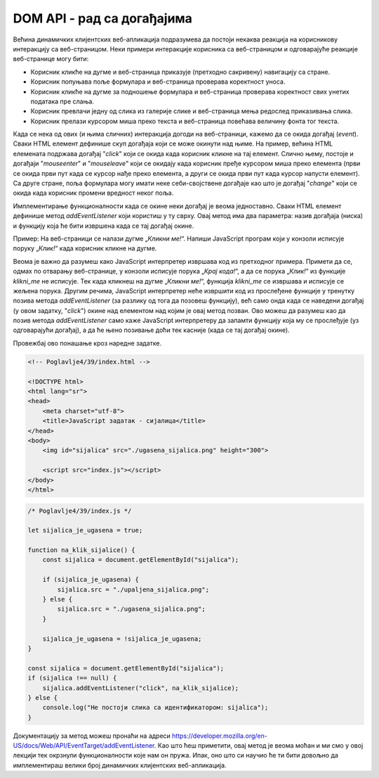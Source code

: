 DOM API - рад са догађајима
===========================

Већина динамичких клијентских веб-апликација подразумева да постоји некаква реакција на корисникову интеракцију са веб-страницом. Неки примери интеракције корисника са веб-страницом и одговарајуће реакције веб-странице могу бити:

- Корисник кликће на дугме и веб-страница приказује (претходно сакривену) навигацију са стране.
- Корисник попуњава поље формулара и веб-страница проверава коректност уноса.
- Корисник кликће на дугме за подношење формулара и веб-страница проверава коректност свих унетих података пре слања.
- Корисник превлачи једну од слика из галерије слике и веб-страница мења редослед приказивања слика.
- Корисник прелази курсором миша преко текста и веб-страница повећава величину фонта тог текста.

Када се нека од ових (и њима сличних) интеракција догоди на веб-страници, кажемо да се окида догађај (*event*). Сваки HTML елемент дефинише скуп догађаја који се може окинути над њиме. На пример, већина HTML елемената подржава догађај "*click*" који се окида када корисник кликне на тај елемент. Слично њему, постоје и догађаји "*mouseenter*" и "*mouseleave*" који се окидају када корисник пређе курсором миша преко елемента (први се окида први пут када се курсор нађе преко елемента, а други се окида први пут када курсор напусти елемент). Са друге стране, поља формулара могу имати неке себи-својствене догађаје као што је догађај "*change*" који се окида када корисник промени вредност неког поља.

.. infonote::

    **Напомена:** Интерфејс `Element <https://developer.mozilla.org/en-US/docs/Web/API/Element#events>`_ дефинише велики број ових догађаја. Међутим, и интерфејс `HTMLElement <https://developer.mozilla.org/en-US/docs/Web/API/HTMLElement#events>`_ садржи неке корисне догађаје. Корисно је да проучиш документацију ових интерфејса и да упознаш њихове догађаје. Покушај да пронађеш називе догађаја који представљају честе интеракције које ти имаш са веб-апликацијама.

Имплементирање функционалности када се окине неки догађај је веома једноставно. Сваки HTML елемент дефинише метод *addEventListener* који користиш у ту сврху. Овај метод има два параметра: назив догађаја (ниска) и функцију која ће бити извршена када се тај догађај окине. 

Пример: На веб-страници се налази дугме „*Кликни ме!*“. Напиши JavaScript програм који у конзоли исписује поруку „*Клик!*“ када корисник кликне на дугме.

.. petlja-editor:: Poglavlje4/38

    index.html
    <!-- Poglavlje4/38/index.html -->
    
    <!DOCTYPE html>
    <html lang="sr">
    <head>
        <meta charset="utf-8">
        <title>JavaScript задатак - клик!</title>
    </head>
    <body>
        <input id="klik" type="button" value="Кликни ме!">

        <script src="index.js"></script>
    </body>
    </html>
    ~~~
    index.js
    /* Poglavlje4/38/index.js */
    
    function na_klik_dugmeta() {
        console.log("Клик!");
    }

    const dugme = document.getElementById("klik");
    if (dugme !== null) {
        dugme.addEventListener("click", na_klik_dugmeta);
    }   else {
        console.log("Не постоји дугме са идентификатором: klik");
    }


Веома је важно да разумеш како JavaScript интерпретер извршава код из претходног примера. Примети да се, одмах по отварању веб-странице, у конзоли исписује порука „*Крај кода!*“, а да се порука „*Клик!*“ из функције *klikni_me* не исписује. Тек када кликнеш на дугме „*Кликни ме!*“, функција *klikni_me* се извршава и исписује се жељена порука. Другим речима, JavaScript интерпретер неће извршити код из прослеђене функције у тренутку позива метода *addEventListener* (за разлику од тога да позовеш функцију), већ само онда када се наведени догађај (у овом задатку, "*click*") окине над елементом над којим је овај метод позван. Ово можеш да разумеш као да позив метода *addEventListener* само каже JavaScript интерпретеру да запамти функцију која му се прослеђује (уз одговарајући догађај), а да ће њено позивање доћи тек касније (када се тај догађај окине).

Провежбај ово понашање кроз наредне задатке.

.. questionnote::

    **Задатак:** На веб-страници се налази слика угашене светиљке и два дугмета: „*укључи*“ и „*искључи*“. Напиши JavaScript програм који кликом на прво дугме мења фотографију на упаљену светиљку, а кликом на друго дугме мења фотографију на угашену светиљку.

.. code-block:: html

    <!-- Poglavlje4/39/index.html -->
    
    <!DOCTYPE html>
    <html lang="sr">
    <head>
        <meta charset="utf-8">
        <title>JavaScript задатак - сијалица</title>
    </head>
    <body>
        <img id="sijalica" src="./ugasena_sijalica.png" height="300">

        <script src="index.js"></script>
    </body>
    </html>

.. code-block:: javascript

    /* Poglavlje4/39/index.js */
    
    let sijalica_je_ugasena = true;

    function na_klik_sijalice() {
        const sijalica = document.getElementById("sijalica");

        if (sijalica_je_ugasena) {
            sijalica.src = "./upaljena_sijalica.png";
        } else {
            sijalica.src = "./ugasena_sijalica.png";
        }

        sijalica_je_ugasena = !sijalica_je_ugasena;
    }

    const sijalica = document.getElementById("sijalica");
    if (sijalica !== null) {
        sijalica.addEventListener("click", na_klik_sijalice);
    } else {
        console.log("Не постоји слика са идентификатором: sijalica");
    }



.. image:: ../../_images/web_153b.jpg
    :width: 780
    :align: center

.. questionnote::

    **Задатак:** На веб-страници се налазе два једнолинијска текстуална поља: *„први број“* и *„други број“*, четири ексклузивна дугмета са основним аритметичким операцијама: *„+“* (сабирањем), *„-“* (одузимањем), *„*“* (множењем) и *„/“* (дељењем), обично дугме „*Израчунај*“ и пасус са текстом „*Резултат*“. Напиши JavaScript програм који кликом на дугме „*Израчунај*“ чита бројевне вредности из једнолинијских текстуалних поља, а затим у пасус уписује резултат извршавања одабране аритметичке операције.

.. petlja-editor:: Poglavlje4/40

    index.html
    <!-- Poglavlje4/40/index.html -->
    
    <!DOCTYPE html>
    <html lang="sr">
    <head>
        <meta charset="utf-8">
        <title>JavaScript задатак - калкулатор</title>
    </head>
    <body>
        <div>
        <label for="prvi-broj">Први број</label>
        <br>
        <input id="prvi-broj" type="text">
        </div>

        <div>
        <label for="drugi-broj">Други број</label>
        <br>
        <input id="drugi-broj" type="text">
        </div>

        <div>
        <input type="radio" name="operacija" id="zbir" value="zbir"> <label for="zbir">+</label>
        <br>
        <input type="radio" name="operacija" id="razlika" value="razlika"> <label for="razlika">-</label>
        <br>
        <input type="radio" name="operacija" id="mnozenje" value="mnozenje"> <label for="mnozenje">*</label>
        <br>
        <input type="radio" name="operacija" id="deljenje" value="deljenje"> <label for="deljenje">/</label>
        </div>

        <input id="dugme" type="button" value="Израчунај">

        <p id="rezultat">Резултат:</p>

        <script src="index.js"></script>
    </body>
    </html>
    ~~~
    index.js
    /* Poglavlje4/40/index.js */
    
    function procitaj_broj_iz_polja(id_polja) {
        const polje = document.getElementById(id_polja);
        if (polje !== null) {
            const sadrzaj_polja = polje.value;
            const broj = Number.parseFloat(sadrzaj_polja);
            return broj;
        } else {
            console.log("Не постоји поље са идентификатором:", id_polja);
            return 0;
        }
    }

    function dohvati_oznacenu_operaciju() {
        const operacije = ["zbir", "razlika", "mnozenje", "deljenje"];

        for (let i = 0; i < operacije.length; i++) {
            const operacija = operacije[i];

            const polje = document.getElementById(operacija);
            if (polje.checked) {
            return operacija;
            }
        }

        return null;
    }

    function upisi_rezultat(rezultat) {
        const polje = document.getElementById("rezultat");
        if (polje !== null) {
            polje.innerText = `Резултат: ${rezultat}`;
        } else {
            console.log("Не постоји поље са идентификатором: rezultat");
        }
    }

    function na_klik_dugmeta() {
        const prvi_broj = procitaj_broj_iz_polja("prvi-broj");
        const drugi_broj = procitaj_broj_iz_polja("drugi-broj");
        const operacija = dohvati_oznacenu_operaciju();

        switch (operacija) {
            case "zbir": {
                upisi_rezultat(prvi_broj + drugi_broj);
                break;
            }
            case "razlika": {
                upisi_rezultat(prvi_broj - drugi_broj);
                break;
            }
            case "mnozenje": {
                upisi_rezultat(prvi_broj * drugi_broj);
                break;
            }
            case "deljenje": {
                upisi_rezultat(prvi_broj / drugi_broj);
                break;
            }
            default: {
                console.log("Ниједна операција није означена");
            }
        }
    }

    const dugme = document.getElementById("dugme");
    if (dugme !== null) {
        dugme.addEventListener("click", na_klik_dugmeta);
    } else {
        console.log("Не постоји елемент са идентификатором: dugme");
    }
    ~~~


.. questionnote::

    **Задатак:** На веб-страници се налази текстуални садржај величине текста :math:`10pt`. Напиши JavaScript програм који, када корисник преже курсором преко текста, увећава величину фонта тог текста на :math:`14pt`. Приликом „напуштања“ текста, програм треба да врати величину текста на претходну.

.. petlja-editor:: Poglavlje4/41

    index.html
    <!-- Poglavlje4/41/index.html -->
    
    <!DOCTYPE html>
    <html lang="sr">
    <head>
        <meta charset="utf-8">
        <title>JavaScript задатак - текст који мења величину</title>
        <link rel="stylesheet" type="text/css" href="index.css">
    </head>
    <body>
        <p id="tekst">
        Пређи курсором преко мене да увећаш фонт. Када курсор напусти овај пасус, текст ће се вратити на претходну
        величину.
        </p>

        <script src="index.js"></script>
    </body>
    </html>
    ~~~
    index.css
    p {
        font-size: 10pt;
    }
    ~~~
    index.js
    /* Poglavlje4/41/index.js */
    
    function kursor_je_preko_pasusa() {
        const tekst = document.getElementById("tekst");
        tekst.style.fontSize = "14pt";
    }

    function kursor_je_napustio_pasus() {
        const tekst = document.getElementById("tekst");
        tekst.style.fontSize = "10pt";
    }

    const tekst = document.getElementById("tekst");
    if (tekst !== null) {
        tekst.addEventListener("mouseenter", kursor_je_preko_pasusa);
        tekst.addEventListener("mouseleave", kursor_je_napustio_pasus);
    } else {
        console.log("Не постоји пасус са идентификатором: tekst");
    }




.. infonote::

    **Напомена:** Постоји и метод `removeEventListener <https://developer.mozilla.org/en-US/docs/Web/API/EventTarget/removeEventListener>`_ који се користи да уклони функцију која је регистрована методом *addEventListener*. Обе функције имају идентичне параметре који се морају поклопити (као и чвор-објекат над којим се позивају) како би се уклонила исправна функција. Овај метод наводимо како бисмо ти скренули пажњу на његово постојање, али уклањање функција којима се реагује на догађаје је релативно ретка операција у развоја веб-апликација, те се нећемо удубљивати у функционисање овог метода.

Документацију за метод можеш пронаћи на адреси https://developer.mozilla.org/en-US/docs/Web/API/EventTarget/addEventListener. Као што ћеш приметити, овај метод је веома моћан и ми смо у овој лекцији тек окрзнули функционалности које нам он пружа. Ипак, оно што си научио ће ти бити довољно да имплементираш велики број динамичких клијентских веб-апликација.
